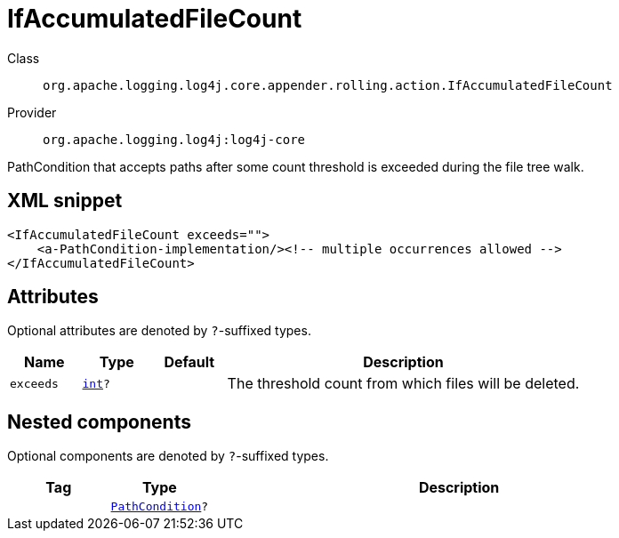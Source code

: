 ////
Licensed to the Apache Software Foundation (ASF) under one or more
contributor license agreements. See the NOTICE file distributed with
this work for additional information regarding copyright ownership.
The ASF licenses this file to You under the Apache License, Version 2.0
(the "License"); you may not use this file except in compliance with
the License. You may obtain a copy of the License at

    https://www.apache.org/licenses/LICENSE-2.0

Unless required by applicable law or agreed to in writing, software
distributed under the License is distributed on an "AS IS" BASIS,
WITHOUT WARRANTIES OR CONDITIONS OF ANY KIND, either express or implied.
See the License for the specific language governing permissions and
limitations under the License.
////
[#org_apache_logging_log4j_core_appender_rolling_action_IfAccumulatedFileCount]
= IfAccumulatedFileCount

Class:: `org.apache.logging.log4j.core.appender.rolling.action.IfAccumulatedFileCount`
Provider:: `org.apache.logging.log4j:log4j-core`

PathCondition that accepts paths after some count threshold is exceeded during the file tree walk.

[#org_apache_logging_log4j_core_appender_rolling_action_IfAccumulatedFileCount-XML-snippet]
== XML snippet
[source, xml]
----
<IfAccumulatedFileCount exceeds="">
    <a-PathCondition-implementation/><!-- multiple occurrences allowed -->
</IfAccumulatedFileCount>
----

[#org_apache_logging_log4j_core_appender_rolling_action_IfAccumulatedFileCount-attributes]
== Attributes

Optional attributes are denoted by `?`-suffixed types.

[cols="1m,1m,1m,5"]
|===
|Name|Type|Default|Description

|exceeds
|xref:../scalars.adoc#int[int]?
|
a|The threshold count from which files will be deleted.

|===

[#org_apache_logging_log4j_core_appender_rolling_action_IfAccumulatedFileCount-components]
== Nested components

Optional components are denoted by `?`-suffixed types.

[cols="1m,1m,5"]
|===
|Tag|Type|Description

|
|xref:../log4j-core/org.apache.logging.log4j.core.appender.rolling.action.PathCondition.adoc[PathCondition]?
a|

|===
